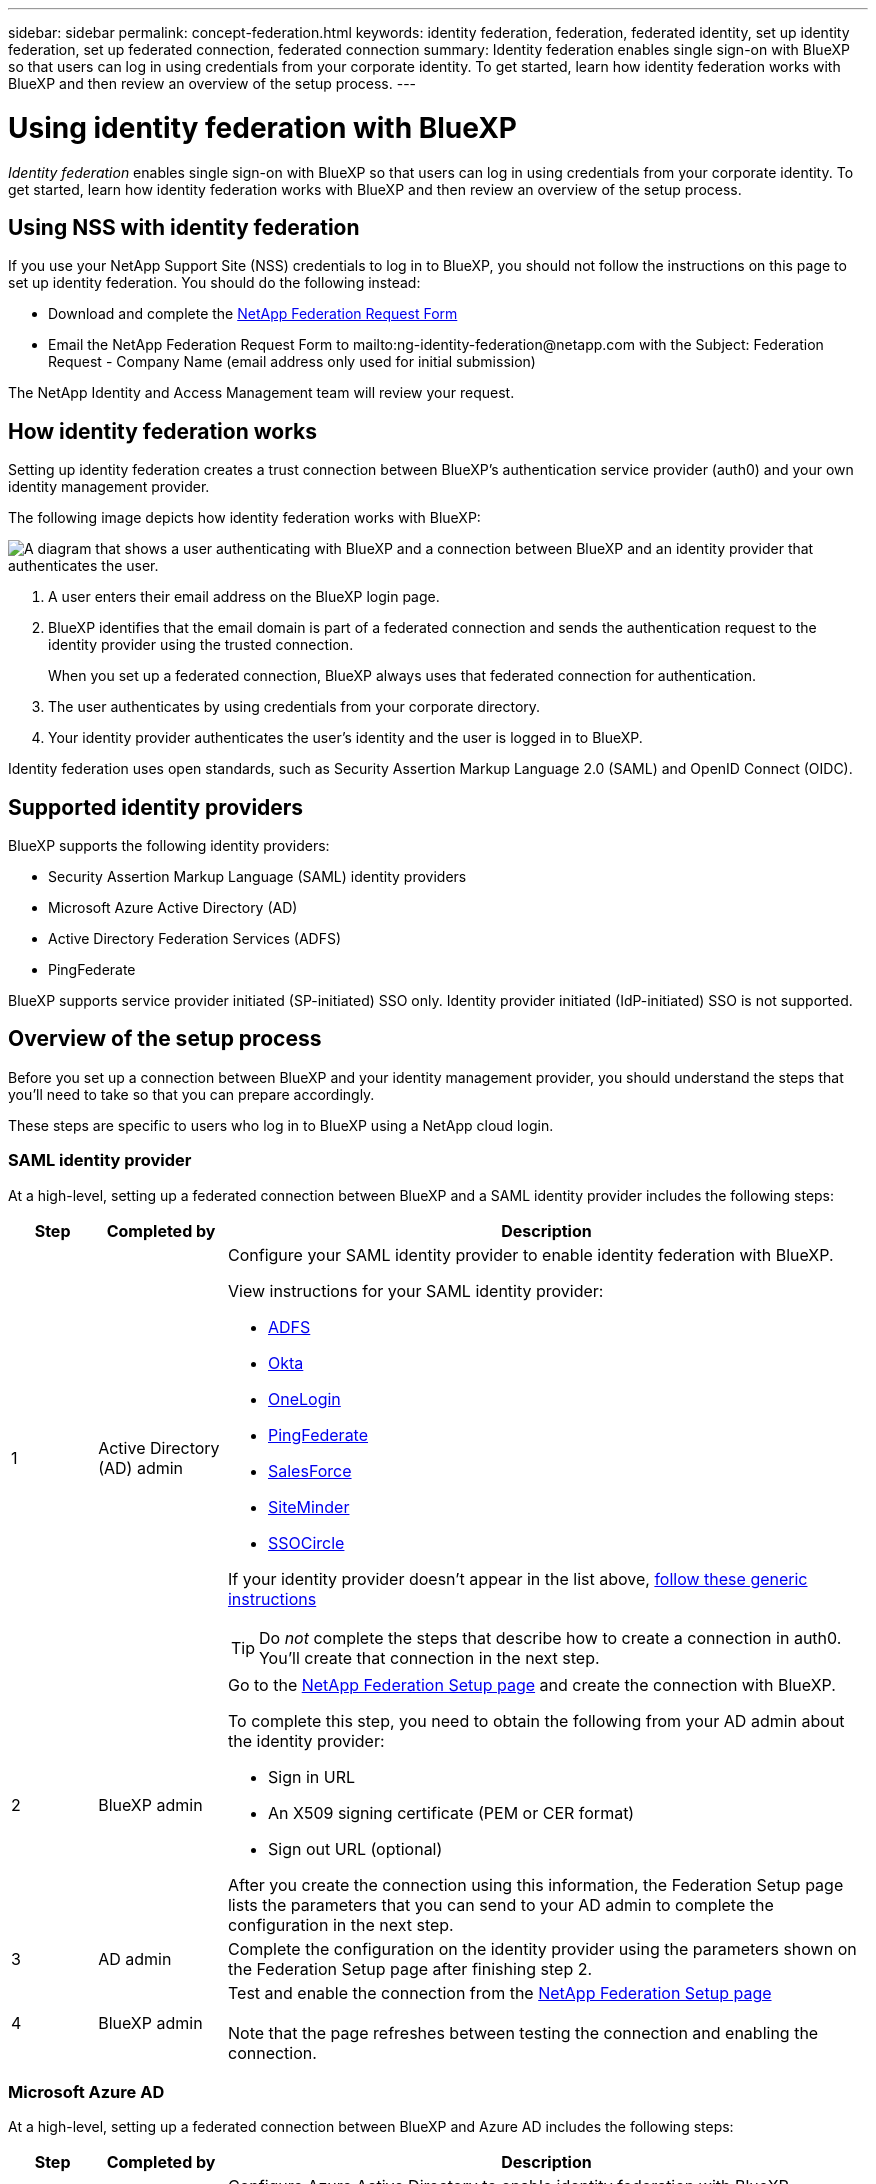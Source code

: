 ---
sidebar: sidebar
permalink: concept-federation.html
keywords: identity federation, federation, federated identity, set up identity federation, set up federated connection, federated connection
summary: Identity federation enables single sign-on with BlueXP so that users can log in using credentials from your corporate identity. To get started, learn how identity federation works with BlueXP and then review an overview of the setup process.
---

= Using identity federation with BlueXP
:hardbreaks:
:nofooter:
:icons: font
:linkattrs:
:imagesdir: ./media/

[.lead]
_Identity federation_ enables single sign-on with BlueXP so that users can log in using credentials from your corporate identity. To get started, learn how identity federation works with BlueXP and then review an overview of the setup process.

== Using NSS with identity federation

If you use your NetApp Support Site (NSS) credentials to log in to BlueXP, you should not follow the instructions on this page to set up identity federation. You should do the following instead:

* Download and complete the https://kb.netapp.com/@api/deki/files/98382/NetApp-B2C-Federation-Request-Form-April-2022.docx?revision=1[NetApp Federation Request Form^]
* Email the NetApp Federation Request Form to mailto:ng-identity-federation@netapp.com with the Subject: Federation Request - Company Name (email address only used for initial submission)

The NetApp Identity and Access Management team will review your request.

== How identity federation works

Setting up identity federation creates a trust connection between BlueXP's authentication service provider (auth0) and your own identity management provider.

The following image depicts how identity federation works with BlueXP:

image:diagram-identity-federation.png[A diagram that shows a user authenticating with BlueXP and a connection between BlueXP and an identity provider that authenticates the user.]

. A user enters their email address on the BlueXP login page.
. BlueXP identifies that the email domain is part of a federated connection and sends the authentication request to the identity provider using the trusted connection.
+
When you set up a federated connection, BlueXP always uses that federated connection for authentication.
. The user authenticates by using credentials from your corporate directory.
. Your identity provider authenticates the user's identity and the user is logged in to BlueXP.

Identity federation uses open standards, such as Security Assertion Markup Language 2.0 (SAML) and OpenID Connect (OIDC).

== Supported identity providers

BlueXP supports the following identity providers:

* Security Assertion Markup Language (SAML) identity providers
* Microsoft Azure Active Directory (AD)
* Active Directory Federation Services (ADFS)
* PingFederate

BlueXP supports service provider initiated (SP-initiated) SSO only. Identity provider initiated (IdP-initiated) SSO is not supported.

== Overview of the setup process

Before you set up a connection between BlueXP and your identity management provider, you should understand the steps that you'll need to take so that you can prepare accordingly.

These steps are specific to users who log in to BlueXP using a NetApp cloud login.

=== SAML identity provider

At a high-level, setting up a federated connection between BlueXP and a SAML identity provider includes the following steps:

[cols="10,15,75",width=100%,options="header"]
|===

| Step
| Completed by
| Description


| 1 | Active Directory (AD) admin a| Configure your SAML identity provider to enable identity federation with BlueXP.

View instructions for your SAML identity provider:

* https://auth0.com/docs/authenticate/protocols/saml/saml-sso-integrations/configure-auth0-saml-service-provider/configure-adfs-saml-connections[ADFS^]
* https://auth0.com/docs/authenticate/protocols/saml/saml-sso-integrations/configure-auth0-saml-service-provider/configure-okta-as-saml-identity-provider[Okta^]
* https://auth0.com/docs/authenticate/protocols/saml/saml-sso-integrations/configure-auth0-saml-service-provider/configure-onelogin-as-saml-identity-provider[OneLogin^]
* https://auth0.com/docs/authenticate/protocols/saml/saml-sso-integrations/configure-auth0-saml-service-provider/configure-pingfederate-as-saml-identity-provider[PingFederate^]
* https://auth0.com/docs/authenticate/protocols/saml/saml-sso-integrations/configure-auth0-saml-service-provider/configure-salesforce-as-saml-identity-provider[SalesForce^]
* https://auth0.com/docs/authenticate/protocols/saml/saml-sso-integrations/configure-auth0-saml-service-provider/configure-siteminder-as-saml-identity-provider[SiteMinder^]
* https://auth0.com/docs/authenticate/protocols/saml/saml-sso-integrations/configure-auth0-saml-service-provider/configure-ssocircle-as-saml-identity-provider[SSOCircle^]

If your identity provider doesn't appear in the list above, https://auth0.com/docs/authenticate/protocols/saml/saml-sso-integrations/configure-auth0-saml-service-provider[follow these generic instructions^]

TIP: Do _not_ complete the steps that describe how to create a connection in auth0. You'll create that connection in the next step.

| 2 | BlueXP admin a| Go to the https://services.cloud.netapp.com/federation-setup[NetApp Federation Setup page^] and create the connection with BlueXP.

To complete this step, you need to obtain the following from your AD admin about the identity provider: 

* Sign in URL
* An X509 signing certificate (PEM or CER format)
* Sign out URL (optional)

After you create the connection using this information, the Federation Setup page lists the parameters that you can send to your AD admin to complete the configuration in the next step.

| 3 | AD admin | Complete the configuration on the identity provider using the parameters shown on the Federation Setup page after finishing step 2.

| 4 | BlueXP admin | Test and enable the connection from the https://services.cloud.netapp.com/federation-setup[NetApp Federation Setup page^]

Note that the page refreshes between testing the connection and enabling the connection.

|===

=== Microsoft Azure AD

At a high-level, setting up a federated connection between BlueXP and Azure AD includes the following steps:

[cols="10,15,75",width=100%,options="header"]
|===

| Step
| Completed by
| Description

| 1 | AD admin a| Configure Azure Active Directory to enable identity federation with BlueXP.

https://auth0.com/docs/authenticate/identity-providers/enterprise-identity-providers/azure-active-directory/v2[View instructions for registering the application with Azure AD^]

TIP: Do _not_ complete the steps that describe how to create a connection in auth0. You'll create that connection in the next step.

| 2 | BlueXP admin a| Go to the https://services.cloud.netapp.com/federation-setup[NetApp Federation Setup page^] and create the connection with BlueXP.

To complete this step, you need to obtain the following from your AD admin: 

* Client ID
* Client secret value
* Microsoft Azure AD domain

After you create the connection using this information, the Federation Setup page lists the parameters that you can send to your AD admin to complete the configuration in the next step.

| 3 | AD admin | Complete the configuration in Azure AD using the parameters shown on the Federation Setup page after finishing step 2.

| 4 | BlueXP admin | Test and enable the connection from the https://services.cloud.netapp.com/federation-setup[NetApp Federation Setup page^]

Note that the page refreshes between testing the connection and enabling the connection.

|===

=== ADFS

At a high-level, setting up a federated connection between BlueXP and ADFS includes the following steps:

[cols="10,15,75",width=100%,options="header"]
|===

| Step
| Completed by
| Description

| 1 | AD admin a| Configure the ADFS server to enable identity federation with BlueXP.

https://auth0.com/docs/authenticate/identity-providers/enterprise-identity-providers/adfs[View instructions for configuring the ADFS server with auth0^]

| 2 | BlueXP admin a| Go to the https://services.cloud.netapp.com/federation-setup[NetApp Federation Setup page^] and create the connection with BlueXP.

To complete this step, you need to obtain the following from your AD admin: the URL for the ADFS server or the federation metadata file.

After you create the connection using this information, the Federation Setup page lists the parameters that you can send to your AD admin to complete the configuration in the next step.

| 3 | AD admin | Complete the configuration on the ADFS server using the parameters shown on the Federation Setup page after finishing step 2.

| 4 | BlueXP admin | Test and enable the connection from the https://services.cloud.netapp.com/federation-setup[NetApp Federation Setup page^]

Note that the page refreshes between testing the connection and enabling the connection.

|===

=== PingFederate

At a high-level, setting up a federated connection between BlueXP and a PingFederate server includes the following steps:

[cols="10,15,75",width=100%,options="header"]
|===

| Step
| Completed by
| Description

| 1 | AD admin a| Configure your PingFederate server to enable identity federation with BlueXP.

https://auth0.com/docs/authenticate/identity-providers/enterprise-identity-providers/ping-federate[View instructions for creating a connection^]

TIP: Do _not_ complete the steps that describe how to create a connection in auth0. You'll create that connection in the next step.

| 2 | BlueXP admin a| Go to the https://services.cloud.netapp.com/federation-setup[NetApp Federation Setup page^] and create the connection with BlueXP.

To complete this step, you need to obtain the following from your AD admin: 

* The URL for the PingFederate server
* An X509 signing certificate (PEM or CER format)

After you create the connection using this information, the Federation Setup page lists the parameters that you can send to your AD admin to complete the configuration in the next step.

| 3 | AD admin | Complete the configuration on the PingFederate server using the parameters shown on the Federation Setup page after finishing step 2.

| 4 | BlueXP admin | Test and enable the connection from the https://services.cloud.netapp.com/federation-setup[NetApp Federation Setup page^]

Note that the page refreshes between testing the connection and enabling the connection.

|===

== Updating a federated connection

After the BlueXP admin enables a connection, the admin can update the connection at any time from the https://services.cloud.netapp.com/federation-setup[NetApp Federation Setup page^] 

For example, you might need to update the connection by uploading a new certificate.

The BlueXP admin who created the connection is the only authorized user who can update the connection. If you'd like to add additional admins, contact NetApp Support.